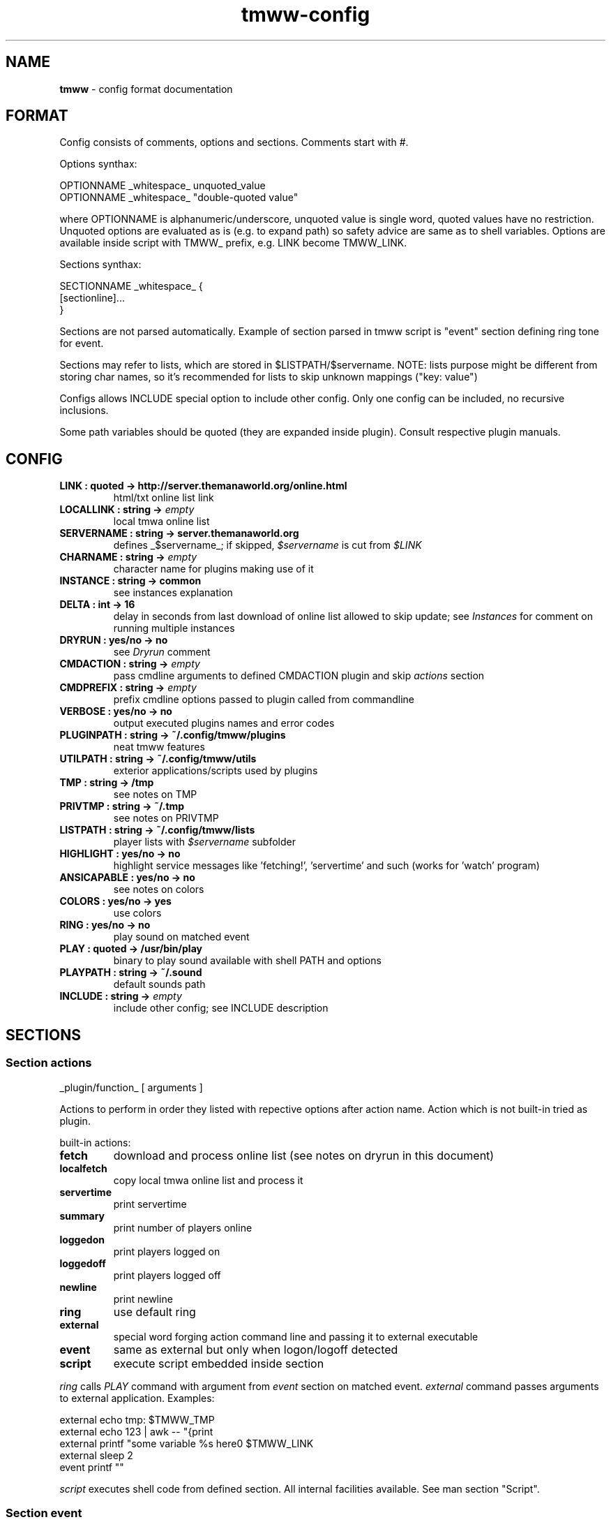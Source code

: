 .\" Text automatically generated by md2man 
.TH tmww-config 5 "October 10, 2014" "Linux" "Linux Reference Manual"
.SH NAME
\fBtmww \fP- config format documentation
.PP
.SH FORMAT
Config consists of comments, options and sections. Comments start with #.
.PP
Options synthax:
.PP
.nf
.fam C
    OPTIONNAME _whitespace_ unquoted_value
    OPTIONNAME _whitespace_ "double-quoted value"
.fam T
.fi
.PP
where OPTIONNAME is alphanumeric/underscore, unquoted value is single word,
quoted values have no restriction. Unquoted options are evaluated as is (e.g.
to expand path) so safety advice are same as to shell variables. Options are
available inside script with TMWW_ prefix, e.g. LINK become TMWW_LINK.
.PP
Sections synthax:
.PP
.nf
.fam C
    SECTIONNAME _whitespace_ {
        [sectionline]\.\.\.
    }
.fam T
.fi
.PP
Sections are not parsed automatically. Example of section parsed in tmww script
is "event" section defining ring tone for event.
.PP
Sections may refer to lists, which are stored in $LISTPATH/$servername.
NOTE: lists purpose might be different from storing char names, so it's
recommended for lists to skip unknown mappings ("key: value")
.PP
Configs allows INCLUDE special option to include other config. Only one config
can be included, no recursive inclusions.
.PP
Some path variables should be quoted (they are expanded inside plugin). Consult
respective plugin manuals.
.PP
.SH CONFIG
.TP
.B
LINK : quoted -> http://server.themanaworld.org/online.html
html/txt online list link
.TP
.B
LOCALLINK : string -> \fIempty\fP
local tmwa online list
.TP
.B
SERVERNAME : string -> server.themanaworld.org
defines _$servername_; if skipped, \fI$servername\fP is cut from \fI$LINK\fP
.TP
.B
CHARNAME : string -> \fIempty\fP
character name for plugins making use of it
.TP
.B
INSTANCE : string -> common
see instances explanation
.TP
.B
DELTA : int -> 16
delay in seconds from last download of online list allowed to skip update;
see \fIInstances\fP for comment on running multiple instances
.TP
.B
DRYRUN : yes/no -> no
see \fIDryrun\fP comment
.TP
.B
CMDACTION : string -> \fIempty\fP
pass cmdline arguments to defined CMDACTION plugin and skip \fIactions\fP section
.TP
.B
CMDPREFIX : string -> \fIempty\fP
prefix cmdline options passed to plugin called from commandline
.TP
.B
VERBOSE : yes/no -> no
output executed plugins names and error codes
.TP
.B
PLUGINPATH : string -> ~/.config/tmww/plugins
neat tmww features
.TP
.B
UTILPATH : string -> ~/.config/tmww/utils
exterior applications/scripts used by plugins
.TP
.B
TMP : string -> /tmp
see notes on TMP
.TP
.B
PRIVTMP : string -> ~/.tmp
see notes on PRIVTMP
.TP
.B
LISTPATH : string -> ~/.config/tmww/lists
player lists with \fI$servername\fP subfolder
.TP
.B
HIGHLIGHT : yes/no -> no
highlight service messages like 'fetching!', 'servertime' and such (works for 'watch' program)
.TP
.B
ANSICAPABLE : yes/no -> no
see notes on colors
.TP
.B
COLORS : yes/no -> yes
use colors
.TP
.B
RING : yes/no -> no
play sound on matched event
.TP
.B
PLAY : quoted -> /usr/bin/play
binary to play sound available with shell PATH and options
.TP
.B
PLAYPATH : string -> ~/.sound
default sounds path
.TP
.B
INCLUDE : string -> \fIempty\fP
include other config; see INCLUDE description
.PP
.SH SECTIONS
.SS Section "actions"
.nf
.fam C
    _plugin/function_ [ arguments ]
.fam T
.fi
.PP
Actions to perform in order they listed with repective options after action
name. Action which is not built-in tried as plugin.
.PP
built-in actions:
.TP
.B
fetch
download and process online list (see notes on dryrun in this document)
.TP
.B
localfetch
copy local tmwa online list and process it
.TP
.B
servertime
print servertime
.TP
.B
summary
print number of players online
.TP
.B
loggedon
print players logged on
.TP
.B
loggedoff
print players logged off
.TP
.B
newline
print newline
.TP
.B
ring
use default ring
.TP
.B
external
special word forging action command line and passing it to external executable
.TP
.B
event
same as external but only when logon/logoff detected
.TP
.B
script
execute script embedded inside section
.PP
\fIring\fP calls \fIPLAY\fP command with argument from \fIevent\fP section on matched event.
\fIexternal\fP command passes arguments to external application.
Examples:
.PP
.nf
.fam C
    external echo tmp: $TMWW_TMP
    external echo 123 | awk -- "{print \"a $servername b\",\$0,\"c\"}"
    external printf "some variable %s here\n" $TMWW_LINK
    external sleep 2
    event printf "\a"
.fam T
.fi
.PP
\fIscript\fP executes shell code from defined section. All internal facilities
available. See man section "Script".
.PP
.SS Section "event"
.nf
.fam C
    all { on | off } _sound_
    _list_ { on | off } _sound_
    pattern _regexp_ { on | off } _sound_
.fam T
.fi
.PP
Rules for RING action. Only last matched event will be played.
Pattern match char names. Lists are taken from LISTPATH and are simple charname
per line (comments allowed).
.PP
This section is empty by default.
.SS Section "overload"
.nf
.fam C
    lib substituted_libs+
.fam T
.fi
.PP
This section is empty by default and used to overload libraries providing
functions with colliding names.
.PP
.SH SCRIPT ACTION
\fIscript\fP executes shell code from defined section. All internal facilities
available. See man section "Script".
.PP
Parameters are taken from actions list. To restore parameters from command
line, do:
.PP
.PP
.nf
.fam C
    eval set -- "$prefixed_params"
.fam T
.fi
.PP
Section should be finished just as any other section with line containing only
"}". Return from "script" action is done with "continue" statement.
.PP
NOTE: there are some troubles e.g. with escaping double quotes inside double
quotes caused by executing from shell eval function, they are easily
bypassed with single quotes or double/single quotes alteration.
.PP
See \fBtmww-plugin\fP(7) for description of tmww provided facilities.
.SH NOTES
.SS Multiple users setup
Script won't do your administrative tasks, so it's necessary that shared
folders (like TMP) are manually created with chgrp and chmod 2770 (ug+rw and
g+s); user umask should be 002 (if no other methods, should be added in
~/.profile), or better of all ACL set with
.PP
.PP
.nf
.fam C
    setfacl -d -m group:yourgroup:rw shared/
.fam T
.fi
.PP
There are two options to check:
.IP 1) 4
directory with group write access so group members can remove files
.IP 2) 4
files are g+w which most probably require setting up ACL
.PP
Operations on shared files require both things but online lists sharing
("fetch" action) will work even without ACL set just with files removed before
write attempt.
.PP
.PP
.nf
.fam C
    PLUGINPATH /shared/folder/plugins
    UTILPATH /shared/folder/utils
    LOCK /shared/folder/.tmp/lock
    TMP /shared/folder/.tmp
.fam T
.fi
.PP
.SH EXAMPLE
See example_config.conf in distribution.
.PP
.SH COPYRIGHT
This document is part of tmww - The Mana World Watcher scripts.
.PP
Licensed under terms of GNU General Public License version 3. For full text of
license see COPYING file distributed with tmww.
.PP
.SH AUTHORS
willee <v4r@trioptimum.com>, 2012-2014
.PP
.SH SEE ALSO
\fBtmww\fP(1), \fBtmww-plugin\fP(7)
.PP
